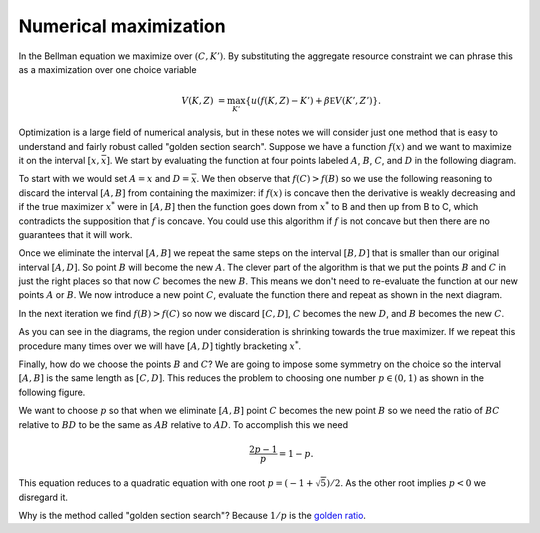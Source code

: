 .. NumericalAnalysis documentation master file, created by
   sphinx-quickstart on Thu Aug 11 20:18:56 2016.
   You can adapt this file completely to your liking, but it should at least
   contain the root `toctree` directive.


Numerical maximization
========================

In the Bellman equation we maximize over :math:`(C,K')`.  By substituting the aggregate resource constraint we can phrase this as a maximization over one choice variable
 .. math::

   V(K,Z) &=  \max_{K'} \left\{ u\left( f(K,Z) - K' \right) + \beta \mathbb E V(K',Z') \right\}.

Optimization is a large field of numerical analysis, but in these notes we will consider just one method that is easy to understand and fairly robust called "golden section search".  Suppose we have a function :math:`f(x)` and we want to maximize it on the interval :math:`[\underline{x},\bar x]`. We start by evaluating the function at four points labeled :math:`A`, :math:`B`, :math:`C`, and :math:`D` in the following diagram.

.. image:: figs/Golden_1.png
    :width: 676px
    :align: center
    :height: 394px
    :alt: Golden section search diagram

To start with we would set :math:`A = \underline{x}` and :math:`D = \bar x`.  We then observe that :math:`f(C)>f(B)` so we use the following reasoning to discard the interval :math:`[A,B]` from containing the maximizer: if :math:`f(x)` is concave then the derivative is weakly decreasing and if the true maximizer :math:`x^*` were in :math:`[A,B]` then the function goes down from :math:`x^*` to B and then up from B to C, which contradicts the supposition that :math:`f` is concave.  You could use this algorithm if :math:`f` is not concave but then there are no guarantees that it will work.

Once we eliminate the interval :math:`[A,B]` we repeat the same steps on the interval :math:`[B,D]` that is smaller than our original interval :math:`[A,D]`.  So point :math:`B` will become the new :math:`A`.  The clever part of the algorithm is that we put the points :math:`B` and :math:`C` in just the right places so that now :math:`C` becomes the new :math:`B`.  This means we don't need to re-evaluate the function at our new points :math:`A` or :math:`B`.  We now introduce a new point :math:`C`, evaluate the function there and repeat as shown in the next diagram.

.. image:: figs/Golden_2.png
    :width: 676px
    :align: center
    :height: 394px
    :alt: Golden section search diagram

In the next iteration we find :math:`f(B)>f(C)` so now we discard :math:`[C,D]`, :math:`C` becomes the new :math:`D`, and :math:`B` becomes the new :math:`C`.

.. image:: figs/Golden_3.png
    :width: 676px
    :align: center
    :height: 394px
    :alt: Golden section search diagram

As you can see in the diagrams, the region under consideration is shrinking towards the true maximizer.  If we repeat this procedure many times over we will have :math:`[A,D]` tightly bracketing :math:`x^*`.

Finally, how do we choose the points :math:`B` and :math:`C`?  We are going to impose some symmetry on the choice so the interval :math:`[A,B]` is the same length as :math:`[C,D]`. This reduces the problem to choosing one number :math:`p \in (0,1)` as shown in the following figure.

.. image:: figs/GoldenSections.png
    :width: 516px
    :align: center
    :height: 198px
    :alt: Golden sections diagram

We want to choose :math:`p` so that when we eliminate :math:`[A,B]` point :math:`C` becomes the new point :math:`B` so we need the ratio of :math:`BC` relative to :math:`BD` to be the same as :math:`AB` relative to :math:`AD`.  To accomplish this we need
 .. math::

    \frac{2p-1}{p} = 1-p.

This equation reduces to a quadratic equation with one root :math:`p = (-1 + \sqrt{5})/2`.  As the other root implies :math:`p<0` we disregard it.

Why is the method called "golden section search"? Because :math:`1/p` is the `golden ratio <http://mathworld.wolfram.com/GoldenRatio.html>`_.
